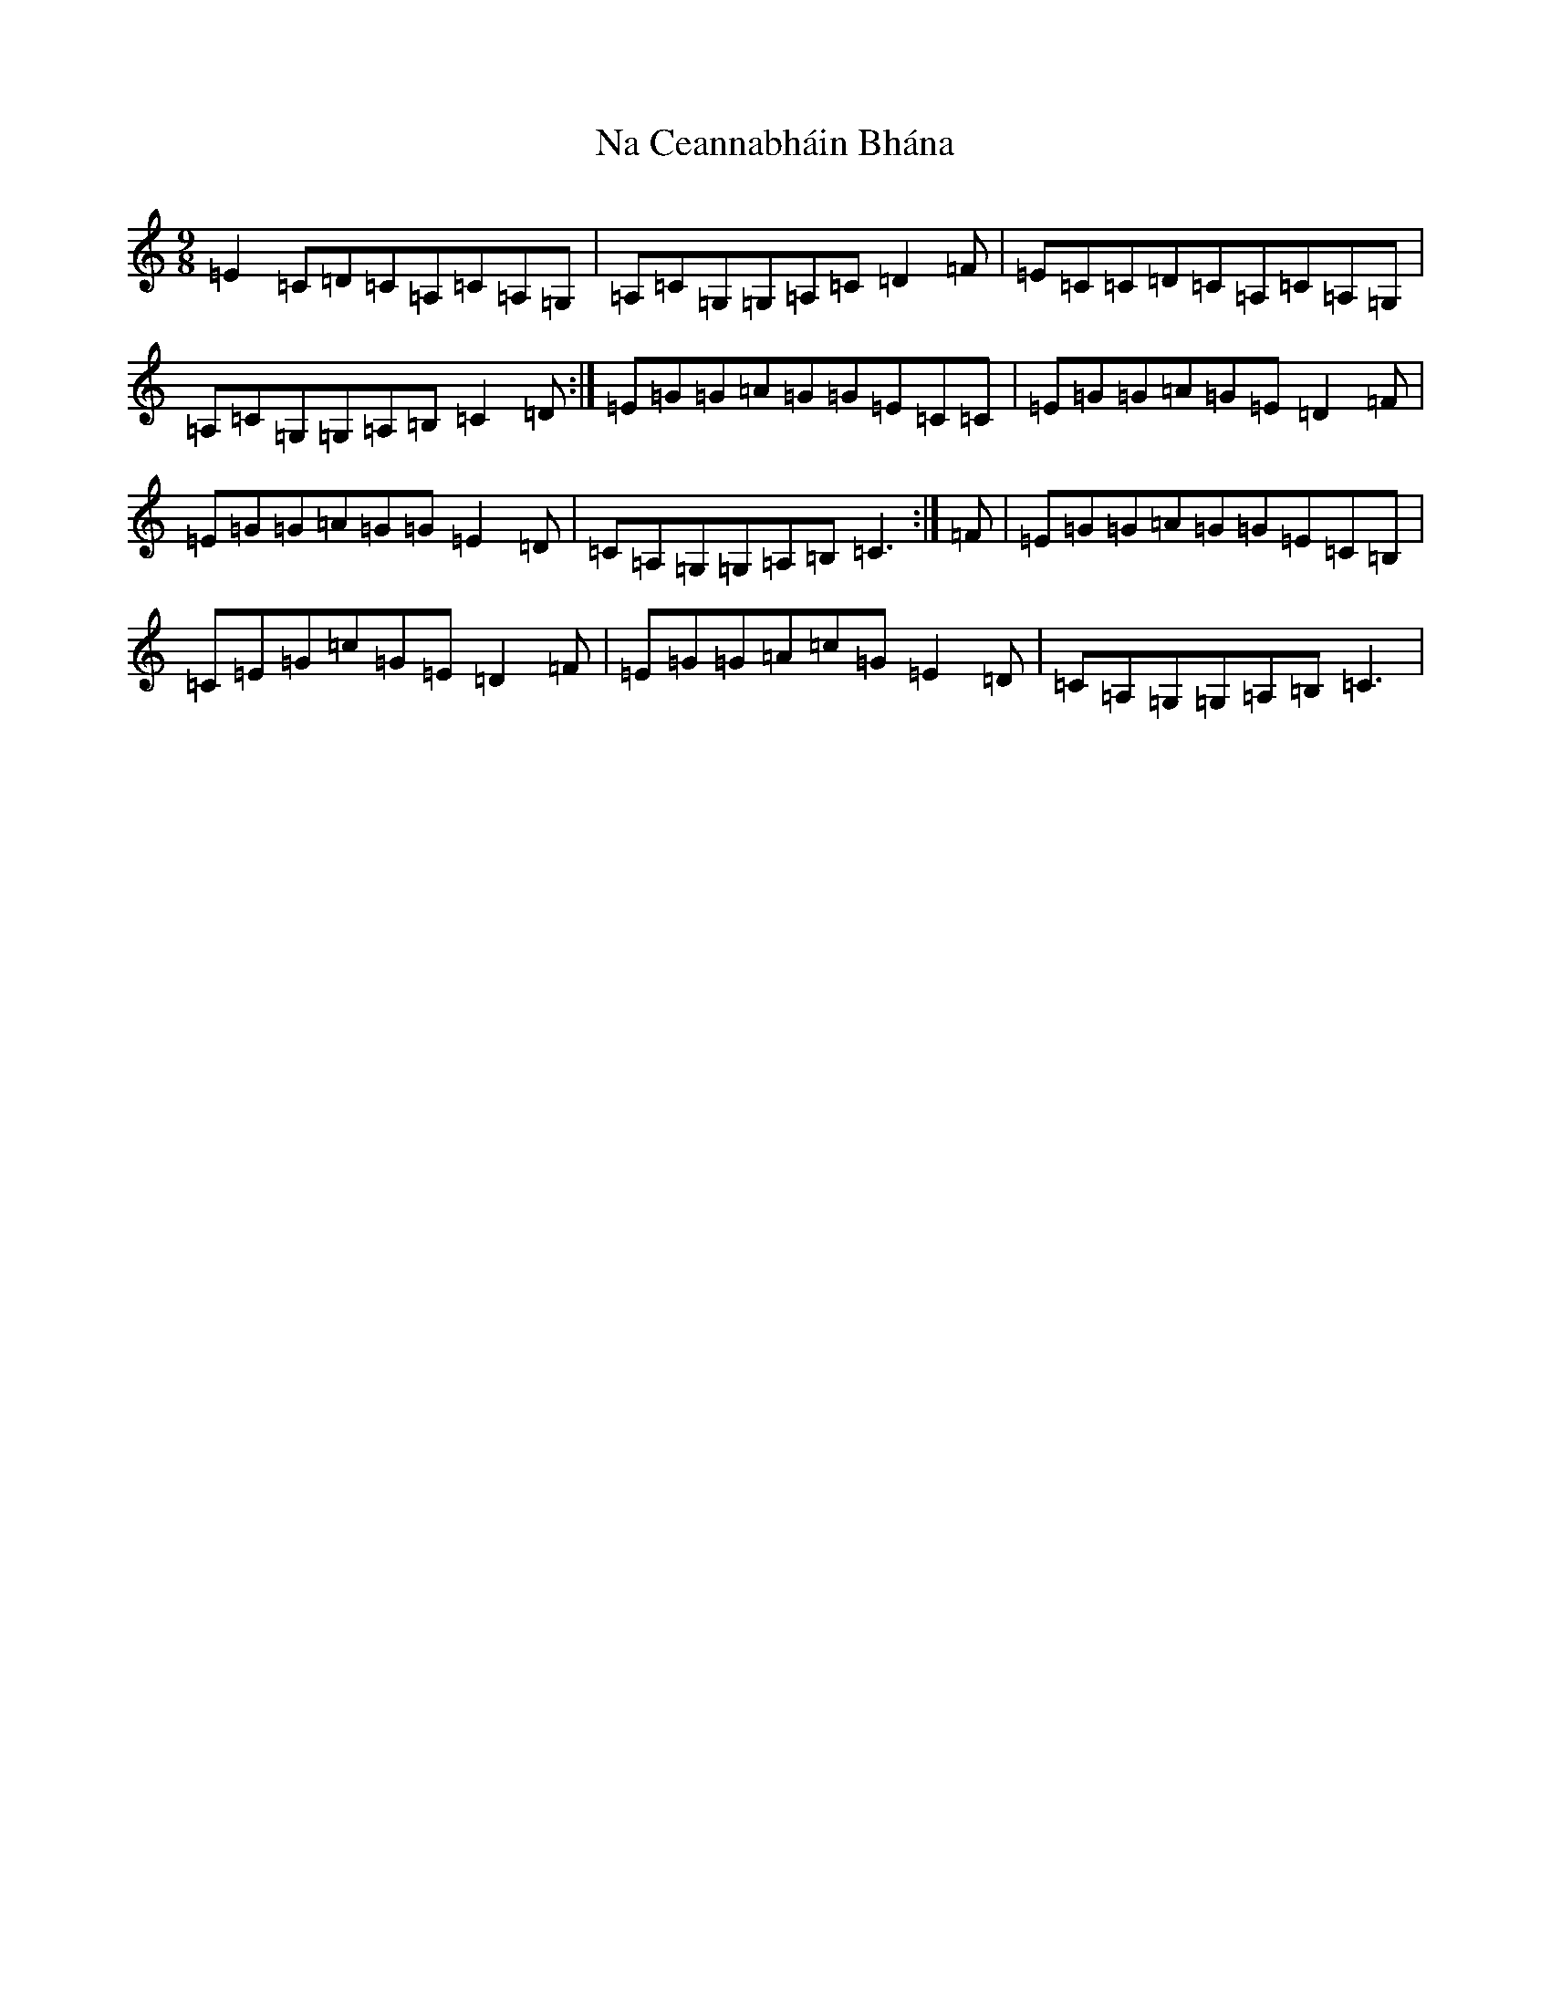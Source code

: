 X: 15237
T: Na Ceannabháin Bhána
S: https://thesession.org/tunes/612#setting13625
R: slip jig
M:9/8
L:1/8
K: C Major
=E2=C=D=C=A,=C=A,=G,|=A,=C=G,=G,=A,=C=D2=F|=E=C=C=D=C=A,=C=A,=G,|=A,=C=G,=G,=A,=B,=C2=D:|=E=G=G=A=G=G=E=C=C|=E=G=G=A=G=E=D2=F|=E=G=G=A=G=G=E2=D|=C=A,=G,=G,=A,=B,=C3:|=F|=E=G=G=A=G=G=E=C=B,|=C=E=G=c=G=E=D2=F|=E=G=G=A=c=G=E2=D|=C=A,=G,=G,=A,=B,=C3|
